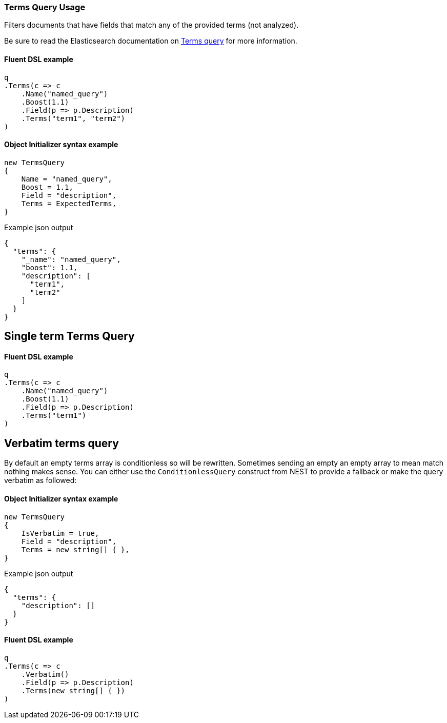 :ref_current: https://www.elastic.co/guide/en/elasticsearch/reference/7.7

:github: https://github.com/elastic/elasticsearch-net

:nuget: https://www.nuget.org/packages

////
IMPORTANT NOTE
==============
This file has been generated from https://github.com/elastic/elasticsearch-net/tree/7.x/src/Tests/Tests/QueryDsl/TermLevel/Terms/TermsQueryUsageTests.cs. 
If you wish to submit a PR for any spelling mistakes, typos or grammatical errors for this file,
please modify the original csharp file found at the link and submit the PR with that change. Thanks!
////

[[terms-query-usage]]
=== Terms Query Usage

Filters documents that have fields that match any of the provided terms (not analyzed).

Be sure to read the Elasticsearch documentation on {ref_current}/query-dsl-terms-query.html[Terms query] for more information.

==== Fluent DSL example

[source,csharp]
----
q
.Terms(c => c
    .Name("named_query")
    .Boost(1.1)
    .Field(p => p.Description)
    .Terms("term1", "term2")
)
----

==== Object Initializer syntax example

[source,csharp]
----
new TermsQuery
{
    Name = "named_query",
    Boost = 1.1,
    Field = "description",
    Terms = ExpectedTerms,
}
----

[source,javascript]
.Example json output
----
{
  "terms": {
    "_name": "named_query",
    "boost": 1.1,
    "description": [
      "term1",
      "term2"
    ]
  }
}
----

[float]
== Single term Terms Query

==== Fluent DSL example

[source,csharp]
----
q
.Terms(c => c
    .Name("named_query")
    .Boost(1.1)
    .Field(p => p.Description)
    .Terms("term1")
)
----

[float]
== Verbatim terms query

By default an empty terms array is conditionless so will be rewritten. Sometimes sending an empty an empty array to mean
match nothing makes sense. You can either use the `ConditionlessQuery` construct from NEST to provide a fallback or make the
query verbatim as followed:

==== Object Initializer syntax example

[source,csharp]
----
new TermsQuery
{
    IsVerbatim = true,
    Field = "description",
    Terms = new string[] { },
}
----

[source,javascript]
.Example json output
----
{
  "terms": {
    "description": []
  }
}
----

==== Fluent DSL example

[source,csharp]
----
q
.Terms(c => c
    .Verbatim()
    .Field(p => p.Description)
    .Terms(new string[] { })
)
----

